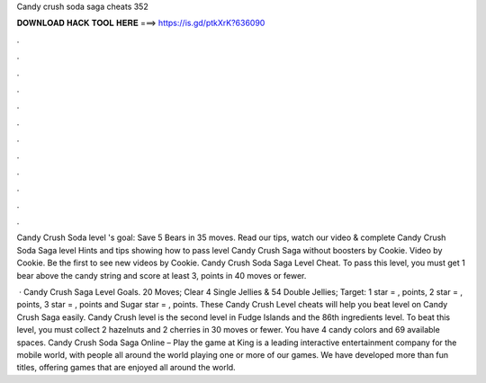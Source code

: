 Candy crush soda saga cheats 352



𝐃𝐎𝐖𝐍𝐋𝐎𝐀𝐃 𝐇𝐀𝐂𝐊 𝐓𝐎𝐎𝐋 𝐇𝐄𝐑𝐄 ===> https://is.gd/ptkXrK?636090



.



.



.



.



.



.



.



.



.



.



.



.

Candy Crush Soda level 's goal: Save 5 Bears in 35 moves. Read our tips, watch our video & complete Candy Crush Soda Saga level  Hints and tips showing how to pass level Candy Crush Saga without boosters by Cookie. Video by Cookie. Be the first to see new videos by Cookie. Candy Crush Soda Saga Level Cheat. To pass this level, you must get 1 bear above the candy string and score at least 3, points in 40 moves or fewer.

 · Candy Crush Saga Level Goals. 20 Moves; Clear 4 Single Jellies & 54 Double Jellies; Target: 1 star = , points, 2 star = , points, 3 star = , points and Sugar star = , points. These Candy Crush Level cheats will help you beat level on Candy Crush Saga easily. Candy Crush level is the second level in Fudge Islands and the 86th ingredients level. To beat this level, you must collect 2 hazelnuts and 2 cherries in 30 moves or fewer. You have 4 candy colors and 69 available spaces. Candy Crush Soda Saga Online – Play the game at   King is a leading interactive entertainment company for the mobile world, with people all around the world playing one or more of our games. We have developed more than fun titles, offering games that are enjoyed all around the world.
